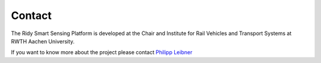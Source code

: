 Contact
=======
The Ridy Smart Sensing Platform is developed at the Chair and Institute for Rail Vehicles and Transport Systems at
RWTH Aachen University.

If you want to know more about the project please contact `Philipp Leibner <mailto:philipp.leibner@ifs.rwth-aachen.de>`_